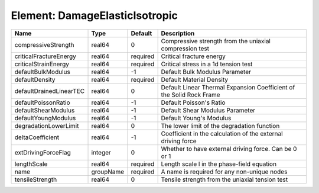 Element: DamageElasticIsotropic
===============================

======================= ========= ======== ==================================================================== 
Name                    Type      Default  Description                                                          
======================= ========= ======== ==================================================================== 
compressiveStrength     real64    0        Compressive strength from the uniaxial compression test              
criticalFractureEnergy  real64    required Critical fracture energy                                             
criticalStrainEnergy    real64    required Critical stress in a 1d tension test                                 
defaultBulkModulus      real64    -1       Default Bulk Modulus Parameter                                       
defaultDensity          real64    required Default Material Density                                             
defaultDrainedLinearTEC real64    0        Default Linear Thermal Expansion Coefficient of the Solid Rock Frame 
defaultPoissonRatio     real64    -1       Default Poisson's Ratio                                              
defaultShearModulus     real64    -1       Default Shear Modulus Parameter                                      
defaultYoungModulus     real64    -1       Default Young's Modulus                                              
degradationLowerLimit   real64    0        The lower limit of the degradation function                          
deltaCoefficient        real64    -1       Coefficient in the calculation of the external driving force         
extDrivingForceFlag     integer   0        Whether to have external driving force. Can be 0 or 1                
lengthScale             real64    required Length scale l in the phase-field equation                           
name                    groupName required A name is required for any non-unique nodes                          
tensileStrength         real64    0        Tensile strength from the uniaxial tension test                      
======================= ========= ======== ==================================================================== 


